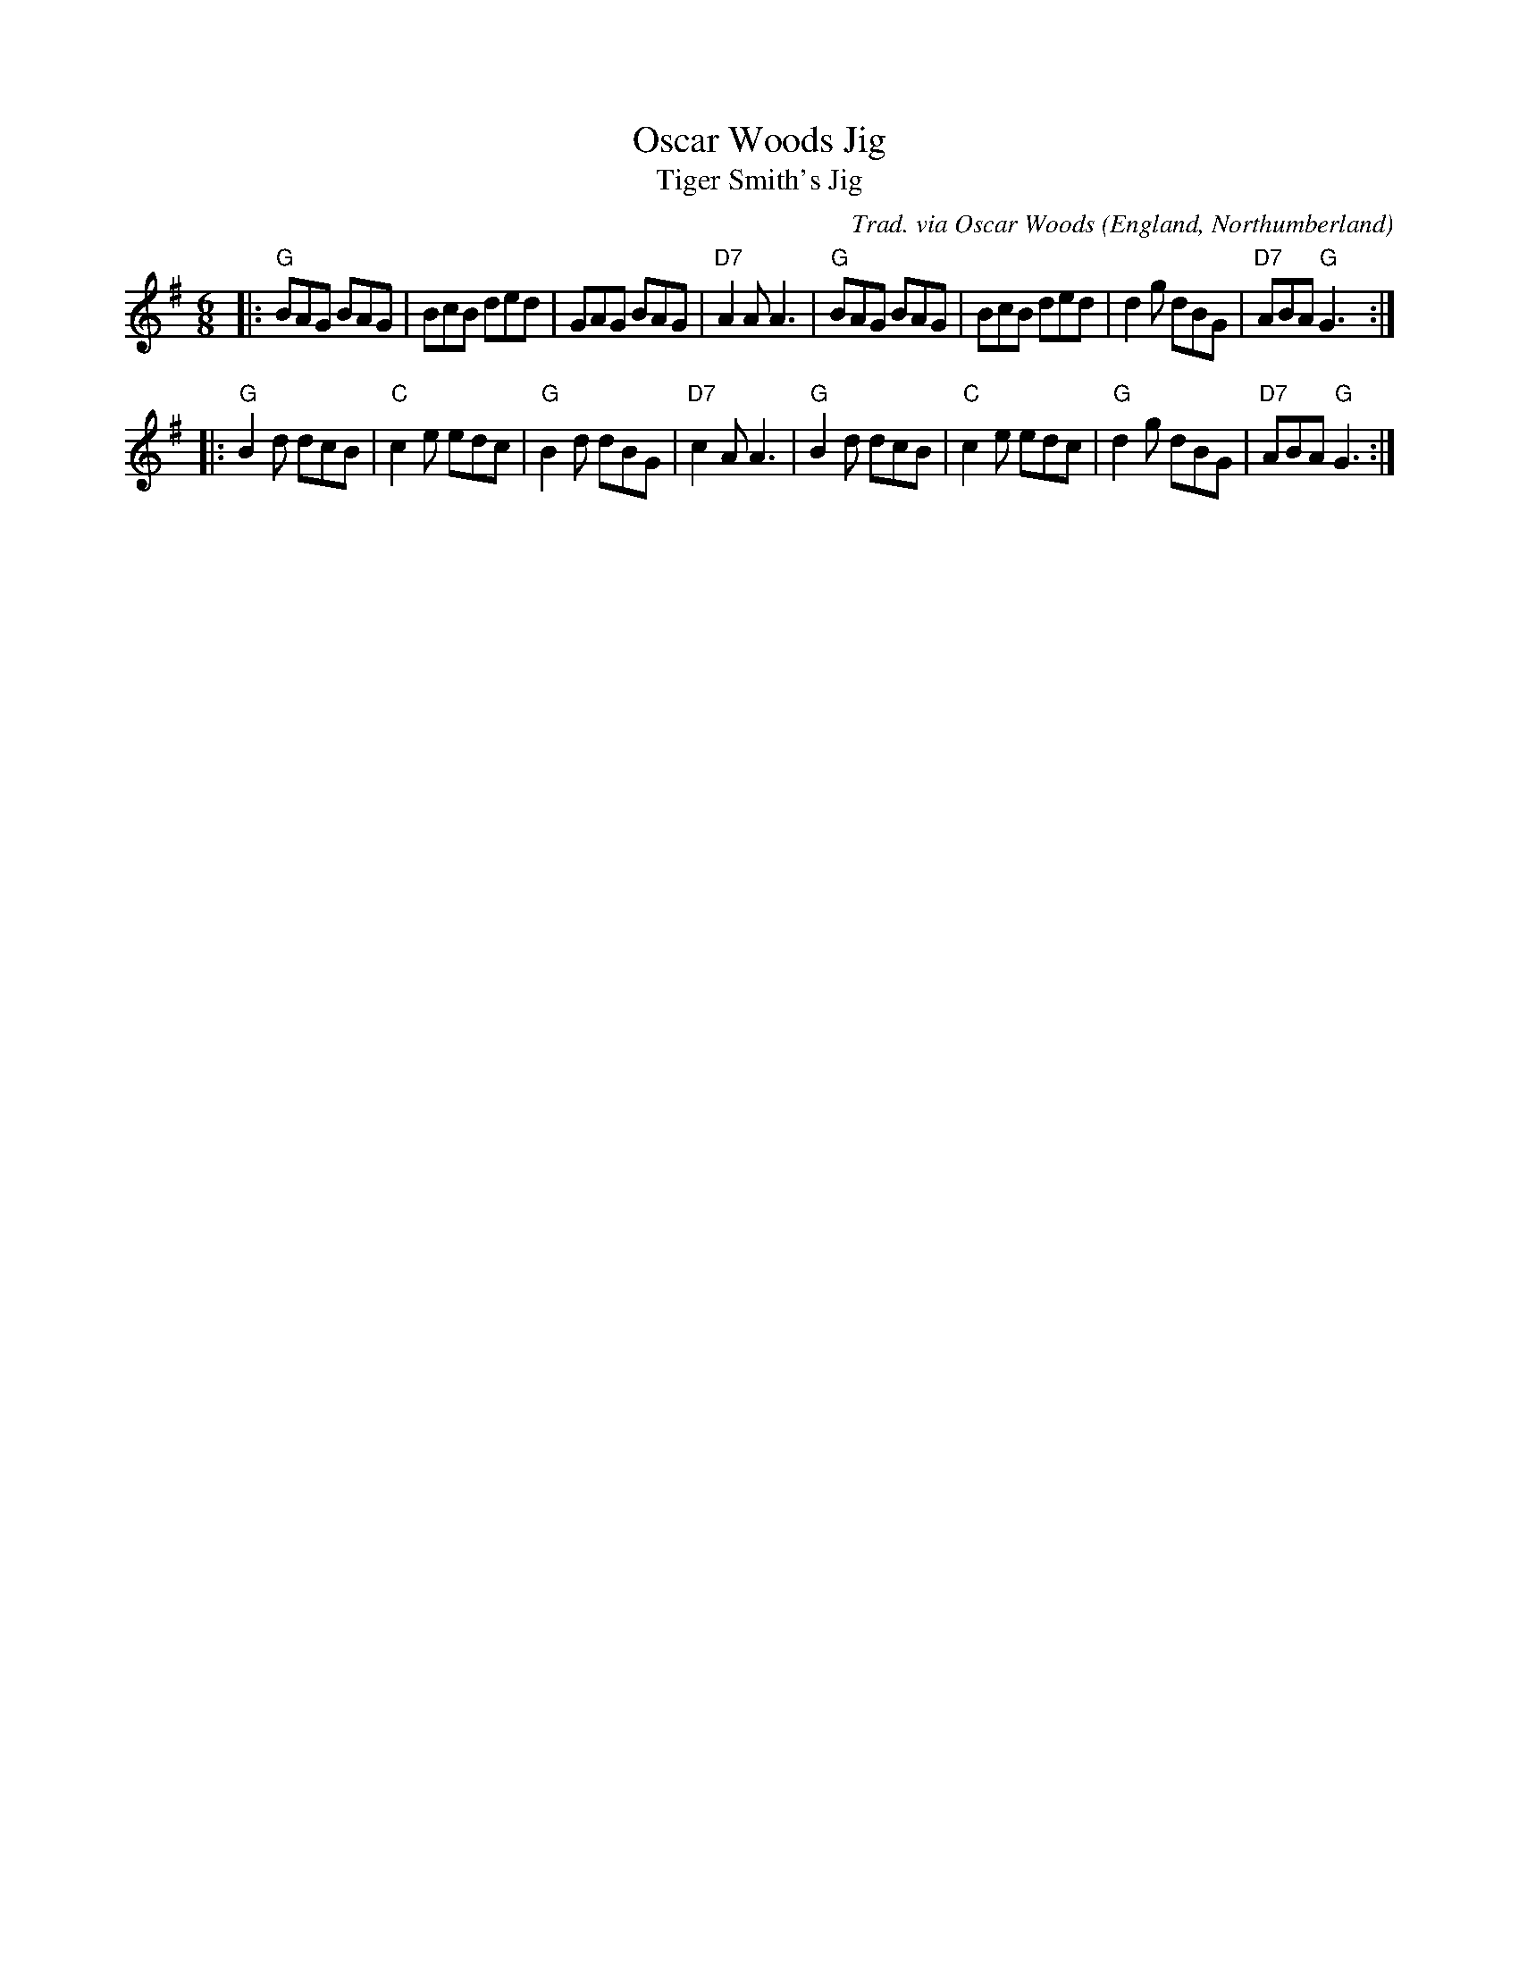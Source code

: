 X:1
T:Oscar Woods Jig
T:Tiger Smith's Jig
R:Jig
C:Trad. via Oscar Woods
O:England, Northumberland
Z:Paul Hardy's Session Tunebook 2013 (see www.paulhardy.net). Creative Commons cc by-nc-sa licenced.
S:http://www.montysmaggot.co.uk/files/Montys%20Maggot%20Favourite%20Dance%20Tunes.abc 20161226
M:6/8
L:1/8
%Q:3/8=100
K:G
|:\
"G"BAG BAG | BcB ded | GAG BAG | "D7"A2A A3 |\
"G"BAG BAG | BcB ded | d2 g dBG | "D7"ABA "G"G3 :|
|:\
"G"B2 d dcB | "C"c2 e edc | "G"B2 d dBG | "D7"c2A A3 |\
"G"B2 d dcB | "C"c2 e edc | "G"d2 g dBG | "D7"ABA "G"G3 :|
